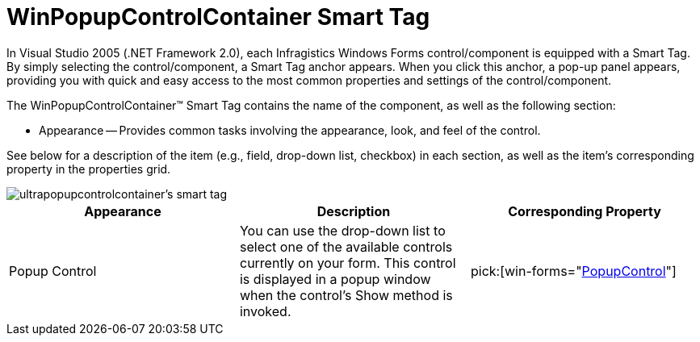 ﻿////

|metadata|
{
    "name": "winpopupcontrolcontainer-smart-tag",
    "controlName": ["WinPopupControlContainer"],
    "tags": ["Getting Started"],
    "guid": "{859BF82F-307C-48CD-9858-A8F30D2908B0}",  
    "buildFlags": [],
    "createdOn": "2005-07-11T00:00:00Z"
}
|metadata|
////

= WinPopupControlContainer Smart Tag

In Visual Studio 2005 (.NET Framework 2.0), each Infragistics Windows Forms control/component is equipped with a Smart Tag. By simply selecting the control/component, a Smart Tag anchor appears. When you click this anchor, a pop-up panel appears, providing you with quick and easy access to the most common properties and settings of the control/component.

The WinPopupControlContainer™ Smart Tag contains the name of the component, as well as the following section:

* Appearance -- Provides common tasks involving the appearance, look, and feel of the control.

See below for a description of the item (e.g., field, drop-down list, checkbox) in each section, as well as the item's corresponding property in the properties grid.

image::images/WinMisc_The_WinPopupControlContainer_Smart_Tag_01.png[ultrapopupcontrolcontainer's smart tag]

[options="header", cols="a,a,a"]
|====
|Appearance|Description|Corresponding Property

|Popup Control
|You can use the drop-down list to select one of the available controls currently on your form. This control is displayed in a popup window when the control's Show method is invoked.
| pick:[win-forms="link:{ApiPlatform}win.misc{ApiVersion}~infragistics.win.misc.ultrapopupcontrolcontainer~popupcontrol.html[PopupControl]"] 

|====